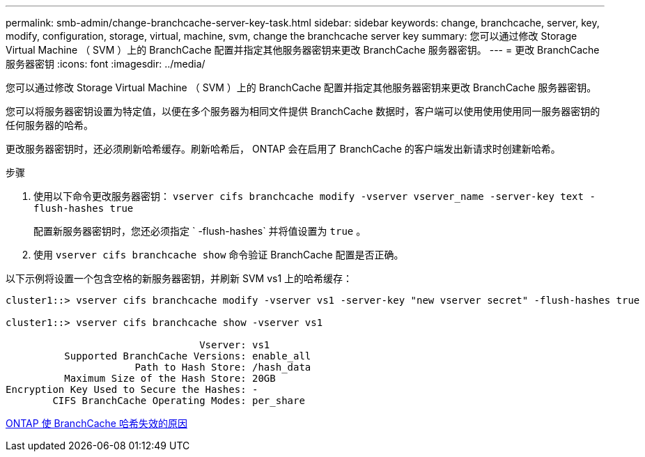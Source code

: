 ---
permalink: smb-admin/change-branchcache-server-key-task.html 
sidebar: sidebar 
keywords: change, branchcache, server, key, modify, configuration, storage, virtual, machine, svm, change the branchcache server key 
summary: 您可以通过修改 Storage Virtual Machine （ SVM ）上的 BranchCache 配置并指定其他服务器密钥来更改 BranchCache 服务器密钥。 
---
= 更改 BranchCache 服务器密钥
:icons: font
:imagesdir: ../media/


[role="lead"]
您可以通过修改 Storage Virtual Machine （ SVM ）上的 BranchCache 配置并指定其他服务器密钥来更改 BranchCache 服务器密钥。

您可以将服务器密钥设置为特定值，以便在多个服务器为相同文件提供 BranchCache 数据时，客户端可以使用使用使用同一服务器密钥的任何服务器的哈希。

更改服务器密钥时，还必须刷新哈希缓存。刷新哈希后， ONTAP 会在启用了 BranchCache 的客户端发出新请求时创建新哈希。

.步骤
. 使用以下命令更改服务器密钥： `vserver cifs branchcache modify -vserver vserver_name -server-key text -flush-hashes true`
+
配置新服务器密钥时，您还必须指定 ` -flush-hashes` 并将值设置为 `true` 。

. 使用 `vserver cifs branchcache show` 命令验证 BranchCache 配置是否正确。


以下示例将设置一个包含空格的新服务器密钥，并刷新 SVM vs1 上的哈希缓存：

[listing]
----
cluster1::> vserver cifs branchcache modify -vserver vs1 -server-key "new vserver secret" -flush-hashes true

cluster1::> vserver cifs branchcache show -vserver vs1

                                 Vserver: vs1
          Supported BranchCache Versions: enable_all
                      Path to Hash Store: /hash_data
          Maximum Size of the Hash Store: 20GB
Encryption Key Used to Secure the Hashes: -
        CIFS BranchCache Operating Modes: per_share
----
xref:reasons-invalidates-branchcache-hashes-concept.adoc[ONTAP 使 BranchCache 哈希失效的原因]
